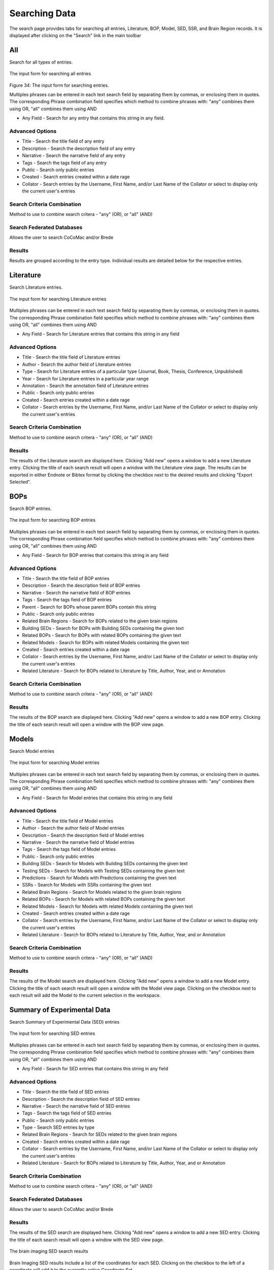 Searching Data
==============

The search page provides tabs for searching all entries, Literature, BOP, Model, SED, SSR, and Brain Region records. It is displayed after clicking on the "Search" link in the main toolbar

All
---
Search for all types of entries.

.. figure:: images/all_search.png
    :align: center
    :figclass: align-center

    The input form for searching all entries

Figure 34: The input form for searching entries.

Multiples phrases can be entered in each text search field by separating them by commas, or enclosing them in quotes. The corresponding Phrase combination field specifies which method to combine phrases with: "any" combines them using OR, "all" combines them using AND

* Any Field - Search for any entry that contains this string in any field.

Advanced Options
^^^^^^^^^^^^^^^^
* Title - Search the title field of any entry
* Description - Search the description field of any entry
* Narrative - Search the narrative field of any entry
* Tags - Search the tags field of any entry 
* Public - Search only public entries
* Created - Search entries created within a date rage
* Collator - Search entries by the Username, First Name, and/or Last Name of the Collator or select to display only the current user's entries

Search Criteria Combination
^^^^^^^^^^^^^^^^^^^^^^^^^^^
Method to use to combine search critera - "any" (OR), or "all" (AND)

Search Federated Databases
^^^^^^^^^^^^^^^^^^^^^^^^^^
Allows the user to search CoCoMac and/or Brede

Results
^^^^^^^
Results are grouped according to the entry type. Individual results are detailed below for the respective entries. 


Literature
----------
Search Literature entries.

.. figure:: images/lit_search.png
    :align: center
    :figclass: align-center

    The input form for searching Literature entries

Multiples phrases can be entered in each text search field by separating them by commas, or enclosing them in quotes. The corresponding Phrase combination field specifies which method to combine phrases with: "any" combines them using OR, "all" combines them using AND

* Any Field - Search for Literature entries that contains this string in any field

Advanced Options
^^^^^^^^^^^^^^^^
* Title - Search the title field of Literature entries 
* Author - Search the author field of Literature entries 
* Type - Search for Literature entries of a particular type (Journal, Book, Thesis, Conference, Unpublished) 
* Year - Search for Literature entries in a particular year range 
* Annotation - Search the annotation field of Literature entries 
* Public - Search only public entries
* Created - Search entries created within a date rage
* Collator - Search entries by the Username, First Name, and/or Last Name of the Collator or select to display only the current user's entries

Search Criteria Combination
^^^^^^^^^^^^^^^^^^^^^^^^^^^
Method to use to combine search critera - "any" (OR), or "all" (AND)

Results
^^^^^^^
The results of the Literature search are displayed here. Clicking "Add new" opens a window to add a new Literature entry. Clicking the title of each search result will open a window with the Literature view page. The results can be exported in either Endnote or Bibtex format by clicking the checkbox next to the desired results and clicking "Export Selected".


BOPs
----
Search BOP entries.

.. figure:: images/bop_search.png
    :align: center
    :figclass: align-center

    The input form for searching BOP entries

Multiples phrases can be entered in each text search field by separating them by commas, or enclosing them in quotes. The corresponding Phrase combination field specifies which method to combine phrases with: "any" combines them using OR, "all" combines them using AND

* Any Field - Search for BOP entries that contains this string in any field

Advanced Options
^^^^^^^^^^^^^^^^
* Title - Search the title field of BOP entries 
* Description - Search the description field of BOP entries 
* Narrative - Search the narrative field of BOP entries 
* Tags - Search the tags field of BOP entries 
* Parent - Search for BOPs whose parent BOPs contain this string 
* Public - Search only public entries
* Related Brain Regions - Search for BOPs related to the given brain regions 
* Building SEDs - Search for BOPs with Building SEDs containing the given text 
* Related BOPs - Search for BOPs with related BOPs containing the given text 
* Related Models - Search for BOPs with related Models containing the given text 
* Created - Search entries created within a date rage
* Collator - Search entries by the Username, First Name, and/or Last Name of the Collator or select to display only the current user's entries
* Related Literature - Search for BOPs related to Literature by Title, Author, Year, and or Annotation

Search Criteria Combination
^^^^^^^^^^^^^^^^^^^^^^^^^^^
Method to use to combine search critera - "any" (OR), or "all" (AND)

Results
^^^^^^^
The results of the BOP search are displayed here. Clicking "Add new" opens a window to add a new BOP entry. Clicking the title of each search result will open a window with the BOP view page.


Models
------
Search Model entries

.. figure:: images/model_search.png
    :align: center
    :figclass: align-center

    The input form for searching Model entries

Multiples phrases can be entered in each text search field by separating them by commas, or enclosing them in quotes. The corresponding Phrase combination field specifies which method to combine phrases with: "any" combines them using OR, "all" combines them using AND

* Any Field - Search for Model entries that contains this string in any field

Advanced Options
^^^^^^^^^^^^^^^^
* Title - Search the title field of Model entries 
* Author - Search the author field of Model entries 
* Description - Search the description field of Model entries 
* Narrative - Search the narrative field of Model entries 
* Tags - Search the tags field of Model entries 
* Public - Search only public entries
* Building SEDs - Search for Models with Building SEDs containing the given text 
* Testing SEDs - Search for Models with Testing SEDs containing the given text
* Predictions - Search for Models with Predictions containing the given text 
* SSRs - Search for Models with SSRs containing the given text 
* Related Brain Regions - Search for Models related to the given brain regions 
* Related BOPs - Search for Models with related BOPs containing the given text 
* Related Models - Search for Models with related Models containing the given text 
* Created - Search entries created within a date rage
* Collator - Search entries by the Username, First Name, and/or Last Name of the Collator or select to display only the current user's entries
* Related Literature - Search for BOPs related to Literature by Title, Author, Year, and or Annotation

Search Criteria Combination
^^^^^^^^^^^^^^^^^^^^^^^^^^^
Method to use to combine search critera - "any" (OR), or "all" (AND)

Results
^^^^^^^
The results of the Model search are displayed here. Clicking "Add new" opens a window to add a new Model entry. Clicking the title of each search result will open a window with the Model view page. Clicking on the checkbox next to each result will add the Model to the current selection in the workspace.


Summary of Experimental Data
----------------------------

Search Summary of Experimental Data (SED) entries

.. figure:: images/sed_search.png
    :align: center
    :figclass: align-center

    The input form for searching SED entries

Multiples phrases can be entered in each text search field by separating them by commas, or enclosing them in quotes. The corresponding Phrase combination field specifies which method to combine phrases with: "any" combines them using OR, "all" combines them using AND

* Any Field - Search for SED entries that contains this string in any field

Advanced Options
^^^^^^^^^^^^^^^^
* Title - Search the title field of SED entries 
* Description - Search the description field of SED entries 
* Narrative - Search the narrative field of SED entries 
* Tags - Search the tags field of SED entries 
* Public - Search only public entries
* Type - Search SED entries by type
* Related Brain Regions - Search for SEDs related to the given brain regions 
* Created - Search entries created within a date rage
* Collator - Search entries by the Username, First Name, and/or Last Name of the Collator or select to display only the current user's entries
* Related Literature - Search for BOPs related to Literature by Title, Author, Year, and or Annotation

Search Criteria Combination
^^^^^^^^^^^^^^^^^^^^^^^^^^^
Method to use to combine search critera - "any" (OR), or "all" (AND)

Search Federated Databases
^^^^^^^^^^^^^^^^^^^^^^^^^^
Allows the user to search CoCoMac and/or Brede

Results
^^^^^^^
The results of the SED search are displayed here. Clicking "Add new" opens a window to add a new SED entry. Clicking the title of each search result will open a window with the SED view page.

.. figure:: images/imaging_sed_list.png
    :align: center
    :figclass: align-center

    The brain imaging SED search results

Brain Imaging SED results include a list of the coordinates for each SED. Clicking on the checkbox to the left of a coordinate will add it to the currently active Coordinate Set.

Summary of Simulation Results
-----------------------------
Search Summary of Simulation Results (SSR) entries

.. figure:: images/ssr_search.png
    :align: center
    :figclass: align-center

    The input form for searching SSR entries

Multiples phrases can be entered in each text search field by separating them by commas, or enclosing them in quotes. The corresponding Phrase combination field specifies which method to combine phrases with: "any" combines them using OR, "all" combines them using AND

* Any Field - Search for SSR entries that contains this string in any field

Advanced Options
^^^^^^^^^^^^^^^^
* Title - Search the title field of SSR entries 
* Description - Search the description field of SSR entries 
* Narrative - Search the narrative field of SSR entries 
* Tags - Search the tags field of SSR entries 
* Public - Search only public entries
* Created - Search entries created within a date rage
* Collator - Search entries by the Username, First Name, and/or Last Name of the Collator or select to display only the current user's entries

Search Criteria Combination
^^^^^^^^^^^^^^^^^^^^^^^^^^^
Method to use to combine search critera - "any" (OR), or "all" (AND)

Results
^^^^^^^
The results of the SSR search are displayed here. Clicking "Add new" opens a window to add a new SSR entry. Clicking the title of each search result will open a window with the SSR view page.


Brain Regions
-------------
Search Brain Region entries

.. figure:: images/brain_region_search.png
    :align: center
    :figclass: align-center

    The input form for searching brain region entries

Multiples phrases can be entered in each text search field by separating them by commas, or enclosing them in quotes. The corresponding Phrase combination field specifies which method to combine phrases with: "any" combines them using OR, "all" combines them using AND

* Any Field - Search for Brain Region entries that contains this string in any field

Advanced Options
^^^^^^^^^^^^^^^^
* Name - Search the name field of Brain Region entries 
* Abbreviation - Search the abbreviation field of Brain Region entries 
* Parent - Search for Brain Regions with the given parent region 
* Nomenclature - Search for Brain Regions belonging to the given nomenclature 
* Species - Search for Brain Regions corresponding to the given species 
* Region Type - Search for Brain Regions of the given type (fiber tract, neural region, vesicle) 

Search Criteria Combination
^^^^^^^^^^^^^^^^^^^^^^^^^^^
Method to use to combine search critera - "any" (OR), or "all" (AND)

Results
^^^^^^^
The results of the Brain Region search are displayed here. If the desired brain region is not found, the user can request that a new region be added to the database by clicking the given link. This will display the New Brain Region Request form.


Summary of Simulation Results
-----------------------------
Search Summary of Simulation Results (SSR) entries

.. figure:: images/ssr_search.png
    :align: center
    :figclass: align-center

    The input form for searching SSR entries

Multiples phrases can be entered in each text search field by separating them by commas, or enclosing them in quotes. The corresponding Phrase combination field specifies which method to combine phrases with: "any" combines them using OR, "all" combines them using AND

* Any Field - Search for SSR entries that contains this string in any field

Advanced Options
^^^^^^^^^^^^^^^^
* Title - Search the title field of SSR entries
* Description - Search the description field of SSR entries
* Narrative - Search the narrative field of SSR entries
* Tags - Search the tags field of SSR entries
* Public - Search only public entries
* Created - Search entries created within a date rage
* Collator - Search entries by the Username, First Name, and/or Last Name of the Collator or select to display only the current user's entries

Search Criteria Combination
^^^^^^^^^^^^^^^^^^^^^^^^^^^
Method to use to combine search critera - "any" (OR), or "all" (AND)

Results
^^^^^^^
The results of the SSR search are displayed here. Clicking "Add new" opens a window to add a new SSR entry. Clicking the title of each search result will open a window with the SSR view page.


Users
-------------
Search Users

.. figure:: images/user_search.png
    :align: center
    :figclass: align-center

    The input form for searching users

Multiples phrases can be entered in each text search field by separating them by commas, or enclosing them in quotes. The corresponding Phrase combination field specifies which method to combine phrases with: "any" combines them using OR, "all" combines them using AND

* Any Field - Search for Users that contains this string in any field

Advanced Options
^^^^^^^^^^^^^^^^
* Username - Search the username field of Users
* First name - Search the first name field of Users
* Last name - Search for the last name field of Users
* Entered BOPs - Search for Users who have entered BOPs with the given keywords
* Entered Models - Search for Users who have entered Models with the given keywords
* Entered SEDs - Search for Users who have entered SEDs with the given keywords
* Entered SSRs - Search for Users who have entered SSRs with the given keywords

Search Criteria Combination
^^^^^^^^^^^^^^^^^^^^^^^^^^^
Method to use to combine search critera - "any" (OR), or "all" (AND)

Results
^^^^^^^
The results of the User search are displayed here. Clicking the username of each search result will open a window with the User view page.

